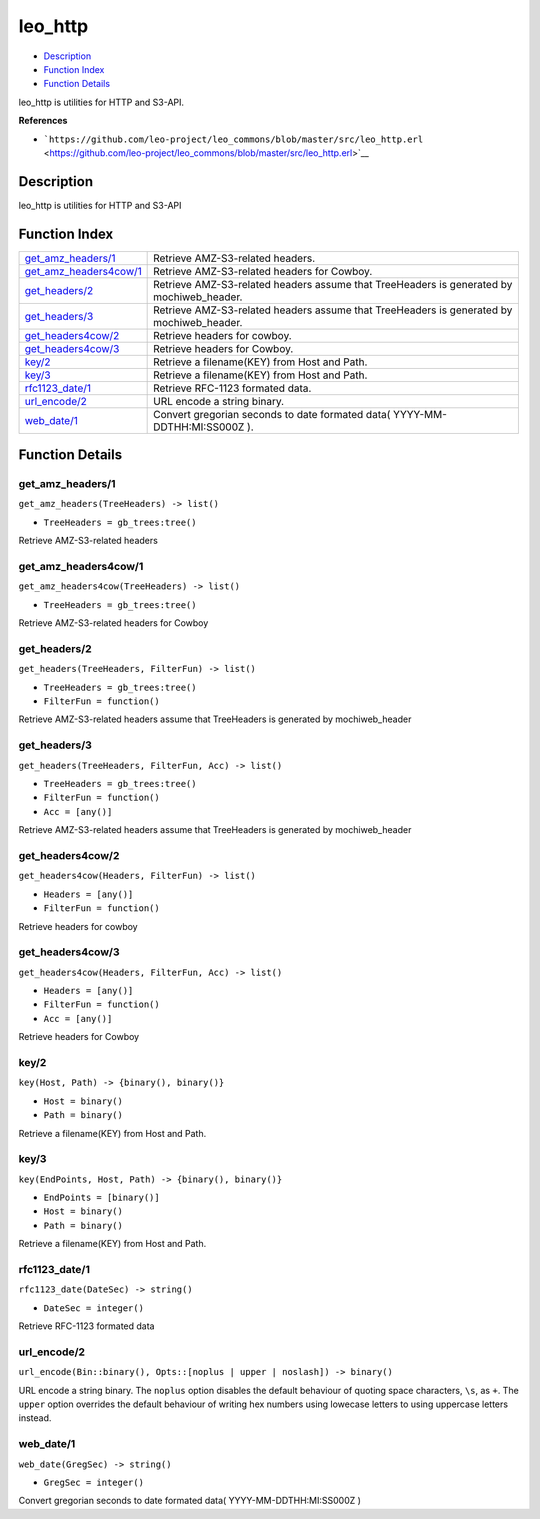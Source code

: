 leo\_http
================

-  `Description <#description>`__
-  `Function Index <#index>`__
-  `Function Details <#functions>`__

leo\_http is utilities for HTTP and S3-API.

**References**

-  ```https://github.com/leo-project/leo_commons/blob/master/src/leo_http.erl`` <https://github.com/leo-project/leo_commons/blob/master/src/leo_http.erl>`__

Description
-----------

leo\_http is utilities for HTTP and S3-API

Function Index
--------------

+--------------------------------------------------------+---------------------------------------------------------------------------------------------+
| `get\_amz\_headers/1 <#get_amz_headers-1>`__           | Retrieve AMZ-S3-related headers.                                                            |
+--------------------------------------------------------+---------------------------------------------------------------------------------------------+
| `get\_amz\_headers4cow/1 <#get_amz_headers4cow-1>`__   | Retrieve AMZ-S3-related headers for Cowboy.                                                 |
+--------------------------------------------------------+---------------------------------------------------------------------------------------------+
| `get\_headers/2 <#get_headers-2>`__                    | Retrieve AMZ-S3-related headers assume that TreeHeaders is generated by mochiweb\_header.   |
+--------------------------------------------------------+---------------------------------------------------------------------------------------------+
| `get\_headers/3 <#get_headers-3>`__                    | Retrieve AMZ-S3-related headers assume that TreeHeaders is generated by mochiweb\_header.   |
+--------------------------------------------------------+---------------------------------------------------------------------------------------------+
| `get\_headers4cow/2 <#get_headers4cow-2>`__            | Retrieve headers for cowboy.                                                                |
+--------------------------------------------------------+---------------------------------------------------------------------------------------------+
| `get\_headers4cow/3 <#get_headers4cow-3>`__            | Retrieve headers for Cowboy.                                                                |
+--------------------------------------------------------+---------------------------------------------------------------------------------------------+
| `key/2 <#key-2>`__                                     | Retrieve a filename(KEY) from Host and Path.                                                |
+--------------------------------------------------------+---------------------------------------------------------------------------------------------+
| `key/3 <#key-3>`__                                     | Retrieve a filename(KEY) from Host and Path.                                                |
+--------------------------------------------------------+---------------------------------------------------------------------------------------------+
| `rfc1123\_date/1 <#rfc1123_date-1>`__                  | Retrieve RFC-1123 formated data.                                                            |
+--------------------------------------------------------+---------------------------------------------------------------------------------------------+
| `url\_encode/2 <#url_encode-2>`__                      | URL encode a string binary.                                                                 |
+--------------------------------------------------------+---------------------------------------------------------------------------------------------+
| `web\_date/1 <#web_date-1>`__                          | Convert gregorian seconds to date formated data( YYYY-MM-DDTHH:MI:SS000Z ).                 |
+--------------------------------------------------------+---------------------------------------------------------------------------------------------+

Function Details
----------------

get\_amz\_headers/1
~~~~~~~~~~~~~~~~~~~

``get_amz_headers(TreeHeaders) -> list()``

-  ``TreeHeaders = gb_trees:tree()``

Retrieve AMZ-S3-related headers

get\_amz\_headers4cow/1
~~~~~~~~~~~~~~~~~~~~~~~

``get_amz_headers4cow(TreeHeaders) -> list()``

-  ``TreeHeaders = gb_trees:tree()``

Retrieve AMZ-S3-related headers for Cowboy

get\_headers/2
~~~~~~~~~~~~~~

``get_headers(TreeHeaders, FilterFun) -> list()``

-  ``TreeHeaders = gb_trees:tree()``
-  ``FilterFun = function()``

Retrieve AMZ-S3-related headers assume that TreeHeaders is generated by
mochiweb\_header

get\_headers/3
~~~~~~~~~~~~~~

``get_headers(TreeHeaders, FilterFun, Acc) -> list()``

-  ``TreeHeaders = gb_trees:tree()``
-  ``FilterFun = function()``
-  ``Acc = [any()]``

Retrieve AMZ-S3-related headers assume that TreeHeaders is generated by
mochiweb\_header

get\_headers4cow/2
~~~~~~~~~~~~~~~~~~

``get_headers4cow(Headers, FilterFun) -> list()``

-  ``Headers = [any()]``
-  ``FilterFun = function()``

Retrieve headers for cowboy

get\_headers4cow/3
~~~~~~~~~~~~~~~~~~

``get_headers4cow(Headers, FilterFun, Acc) -> list()``

-  ``Headers = [any()]``
-  ``FilterFun = function()``
-  ``Acc = [any()]``

Retrieve headers for Cowboy

key/2
~~~~~

``key(Host, Path) -> {binary(), binary()}``

-  ``Host = binary()``
-  ``Path = binary()``

Retrieve a filename(KEY) from Host and Path.

key/3
~~~~~

``key(EndPoints, Host, Path) -> {binary(), binary()}``

-  ``EndPoints = [binary()]``
-  ``Host = binary()``
-  ``Path = binary()``

Retrieve a filename(KEY) from Host and Path.

rfc1123\_date/1
~~~~~~~~~~~~~~~

``rfc1123_date(DateSec) -> string()``

-  ``DateSec = integer()``

Retrieve RFC-1123 formated data

url\_encode/2
~~~~~~~~~~~~~

| ``url_encode(Bin::binary(), Opts::[noplus | upper | noslash]) -> binary()``

URL encode a string binary. The ``noplus`` option disables the default
behaviour of quoting space characters, ``\s``, as ``+``. The ``upper``
option overrides the default behaviour of writing hex numbers using
lowecase letters to using uppercase letters instead.

web\_date/1
~~~~~~~~~~~

``web_date(GregSec) -> string()``

-  ``GregSec = integer()``

Convert gregorian seconds to date formated data( YYYY-MM-DDTHH:MI:SS000Z
)
